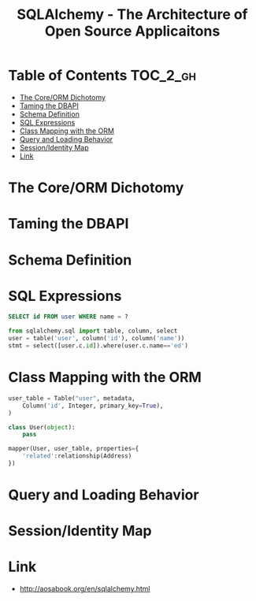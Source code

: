 #+TITLE: SQLAlchemy - The Architecture of Open Source Applicaitons

* Table of Contents :TOC_2_gh:
 - [[#the-coreorm-dichotomy][The Core/ORM Dichotomy]]
 - [[#taming-the-dbapi][Taming the DBAPI]]
 - [[#schema-definition][Schema Definition]]
 - [[#sql-expressions][SQL Expressions]]
 - [[#class-mapping-with-the-orm][Class Mapping with the ORM]]
 - [[#query-and-loading-behavior][Query and Loading Behavior]]
 - [[#sessionidentity-map][Session/Identity Map]]
 - [[#link][Link]]

* The Core/ORM Dichotomy
[[file:img/screenshot_2017-06-03_18-06-37.png]]

* Taming the DBAPI
[[file:img/screenshot_2017-06-03_18-08-37.png]]

[[file:img/screenshot_2017-06-03_18-11-45.png]]

[[file:img/screenshot_2017-06-03_18-13-45.png]]

* Schema Definition
[[file:img/screenshot_2017-06-03_18-15-32.png]]

[[file:img/screenshot_2017-06-03_18-16-31.png]]

* SQL Expressions
[[file:img/screenshot_2017-06-03_18-19-16.png]]

#+BEGIN_SRC sql
  SELECT id FROM user WHERE name = ?
#+END_SRC

#+BEGIN_SRC python
  from sqlalchemy.sql import table, column, select
  user = table('user', column('id'), column('name'))
  stmt = select([user.c.id]).where(user.c.name=='ed')
#+END_SRC

[[file:img/screenshot_2017-06-03_18-20-21.png]]

[[file:img/screenshot_2017-06-03_18-21-32.png]]

* Class Mapping with the ORM
#+BEGIN_SRC python
  user_table = Table("user", metadata,
      Column('id', Integer, primary_key=True),
  )

  class User(object):
      pass

  mapper(User, user_table, properties={
      'related':relationship(Address)
  })
#+END_SRC

[[file:img/screenshot_2017-06-03_18-25-34.png]]

* Query and Loading Behavior
[[file:img/screenshot_2017-06-03_18-27-36.png]]

* Session/Identity Map
[[file:img/screenshot_2017-06-03_18-38-17.png]]

* Link
- http://aosabook.org/en/sqlalchemy.html
